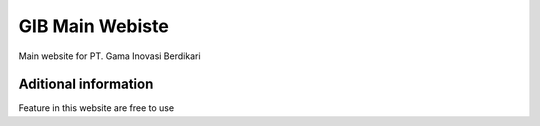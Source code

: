 ###################
GIB Main Webiste
###################

Main website for PT. Gama Inovasi Berdikari

*******************
Aditional information
*******************

Feature in this website are free to use
